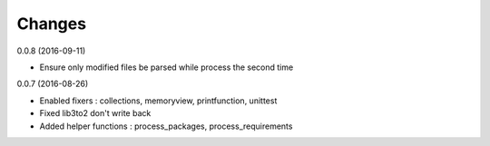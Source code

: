 Changes
=======

0.0.8 (2016-09-11)

* Ensure only modified files be parsed while process the second time

0.0.7 (2016-08-26)

* Enabled fixers : collections, memoryview, printfunction, unittest
* Fixed lib3to2 don't write back
* Added helper functions : process_packages, process_requirements
